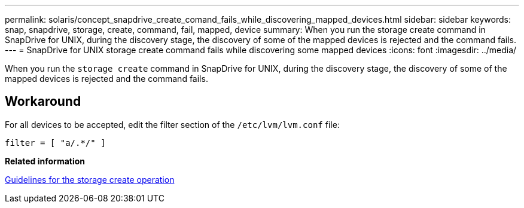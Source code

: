 ---
permalink: solaris/concept_snapdrive_create_comand_fails_while_discovering_mapped_devices.html
sidebar: sidebar
keywords: snap, snapdrive, storage, create, command, fail, mapped, device
summary: When you run the storage create command in SnapDrive for UNIX, during the discovery stage, the discovery of some of the mapped devices is rejected and the command fails.
---
= SnapDrive for UNIX storage create command fails while discovering some mapped devices
:icons: font
:imagesdir: ../media/

[.lead]
When you run the `storage create` command in SnapDrive for UNIX, during the discovery stage, the discovery of some of the mapped devices is rejected and the command fails.

== Workaround

For all devices to be accepted, edit the filter section of the `/etc/lvm/lvm.conf` file:

----
filter = [ "a/.*/" ]
----

*Related information*

xref:concept_guidelines_for_thestorage_createoperation.adoc[Guidelines for the storage create operation]
